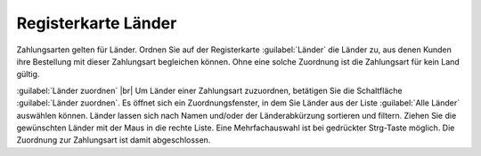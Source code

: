 ﻿Registerkarte Länder
====================

Zahlungsarten gelten für Länder. Ordnen Sie auf der Registerkarte :guilabel:`Länder` die Länder zu, aus denen Kunden ihre Bestellung mit dieser Zahlungsart begleichen können. Ohne eine solche Zuordnung ist die Zahlungsart für kein Land gültig.

.. image:: ../../media/screenshots/oxbadb01.png
   :alt: Zahlungsarten - Registerkarte Länder
   :height: 342
   :width: 650

:guilabel:`Länder zuordnen` |br|
Um Länder einer Zahlungsart zuzuordnen, betätigen Sie die Schaltfläche :guilabel:`Länder zuordnen`. Es öffnet sich ein Zuordnungsfenster, in dem Sie Länder aus der Liste :guilabel:`Alle Länder` auswählen können. Länder lassen sich nach Namen und/oder der Länderabkürzung sortieren und filtern. Ziehen Sie die gewünschten Länder mit der Maus in die rechte Liste. Eine Mehrfachauswahl ist bei gedrückter Strg-Taste möglich. Die Zuordnung zur Zahlungsart ist damit abgeschlossen.

.. Intern: oxbadb, Status:, F1: payment_country.html
